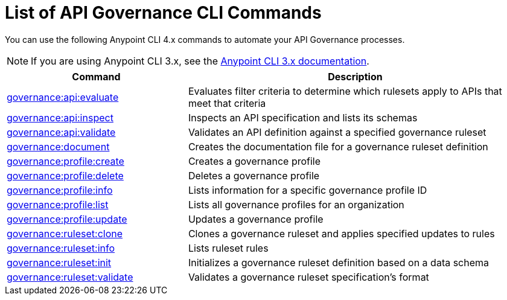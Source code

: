 = List of API Governance CLI Commands

You can use the following Anypoint CLI 4.x commands to automate your API Governance processes.  

NOTE: If you are using Anypoint CLI 3.x, see the xref:3.x@anypoint-cli::api-governance.adoc[Anypoint CLI 3.x documentation].

// We cannot use an include of the summary directly from the Anypoint CLI repo api-governance partial here because we are reusing each command's doc in context with the related UI commands in a task-based way  

[%header,cols="35a,65a"]
|===
|Command |Description
| xref:monitor-api-conformance.adoc#governance-api-evaluate[governance:api:evaluate] | Evaluates filter criteria to determine which rulesets apply to APIs that meet that criteria
| xref:create-custom-rulesets.adoc#governance-api-inspect[governance:api:inspect] | Inspects an API specification and lists its schemas
| xref:find-conformance-issues.adoc#governance-api-validate[governance:api:validate] | Validates an API definition against a specified governance ruleset
| xref:create-custom-rulesets.adoc#governance-document[governance:document] | Creates the documentation file for a governance ruleset definition
| xref:create-profiles.adoc#governance-profile-create[governance:profile:create] | Creates a governance profile
| xref:create-profiles.adoc#governance-profile-delete[governance:profile:delete] | Deletes a governance profile
| xref:create-profiles.adoc#governance-profile-info[governance:profile:info] | Lists information for a specific governance profile ID
| xref:create-profiles.adoc#governance-profile-list[governance:profile:list] | Lists all governance profiles for an organization
| xref:create-profiles.adoc#governance-profile-update[governance:profile:update] | Updates a governance profile
| xref:create-custom-rulesets.adoc#governance-ruleset-clone[governance:ruleset:clone] | Clones a governance ruleset and applies specified updates to rules
| xref:create-custom-rulesets.adoc#governance-ruleset-info[governance:ruleset:info] | Lists ruleset rules
| xref:create-custom-rulesets.adoc#governance-ruleset-init[governance:ruleset:init] | Initializes a governance ruleset definition based on a data schema
| xref:create-custom-rulesets.adoc#governance-ruleset-validate[governance:ruleset:validate] | Validates a governance ruleset specification's format
|===